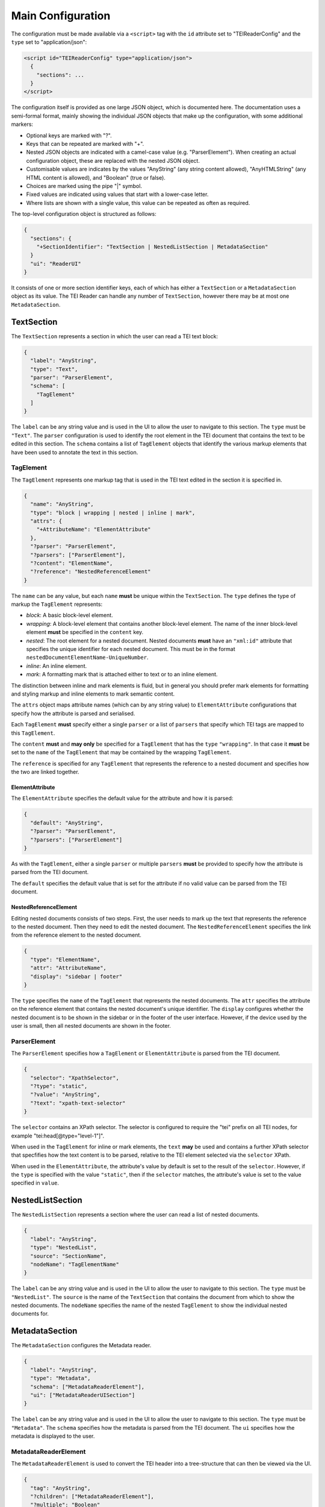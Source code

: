 Main Configuration
==================

The configuration must be made available via a ``<script>`` tag with the ``id`` attribute set to "TEIReaderConfig" and
the ``type`` set to "application/json":

.. sourcecode:: html

  <script id="TEIReaderConfig" type="application/json">
    {
      "sections": ...
    }
  </script>

The configuration itself is provided as one large JSON object, which is documented here. The documentation uses a
semi-formal format, mainly showing the individual JSON objects that make up the configuration, with some additional
markers:

* Optional keys are marked with "?".
* Keys that can be repeated are marked with "+".
* Nested JSON objects are indicated with a camel-case value (e.g. "ParserElement"). When creating an actual
  configuration object, these are replaced with the nested JSON object.
* Customisable values are indicates by the values "AnyString" (any string content allowed), "AnyHTMLString" (any HTML
  content is allowed), and "Boolean" (true or false).
* Choices are marked using the pipe "|" symbol.
* Fixed values are indicated using values that start with a lower-case letter.
* Where lists are shown with a single value, this value can be repeated as often as required.

The top-level configuration object is structured as follows:

.. sourcecode:: json

  {
    "sections": {
      "+SectionIdentifier": "TextSection | NestedListSection | MetadataSection"
    }
    "ui": "ReaderUI"
  }

It consists of one or more section identifier keys, each of which has either a ``TextSection`` or a
``MetadataSection`` object as its value. The TEI Reader can handle any number of ``TextSection``, however
there may be at most one ``MetadataSection``.

TextSection
-----------

The ``TextSection`` represents a section in which the user can read a TEI text block:

.. sourcecode:: json

  {
    "label": "AnyString",
    "type": "Text",
    "parser": "ParserElement",
    "schema": [
      "TagElement"
    ]
  }

The ``label`` can be any string value and is used in the UI to allow the user to navigate to this section. The ``type``
must be ``"Text"``. The ``parser`` configuration is used to identify the root element in the TEI document that
contains the text to be edited in this section. The ``schema`` contains a list of ``TagElement`` objects
that identify the various markup elements that have been used to annotate the text in this section.

TagElement
++++++++++

The ``TagElement`` represents one markup tag that is used in the TEI text edited in the section it is specified in.

.. sourcecode:: json

  {
    "name": "AnyString",
    "type": "block | wrapping | nested | inline | mark",
    "attrs": {
      "+AttributeName": "ElementAttribute"
    },
    "?parser": "ParserElement",
    "?parsers": ["ParserElement"],
    "?content": "ElementName",
    "?reference": "NestedReferenceElement"
  }

The ``name`` can be any value, but each ``name`` **must** be unique within the ``TextSection``. The ``type`` defines the
type of markup the ``TagElement`` represents:

* *block*: A basic block-level element.
* *wrapping*: A block-level element that contains another block-level element. The name of the inner block-level
  element **must** be specified in the ``content`` key.
* *nested*: The root element for a nested document. Nested documents **must** have an ``"xml:id"`` attribute that
  specifies the unique identifier for each nested document. This must be in the format
  ``nestedDocumentElementName-UniqueNumber``.
* *inline*: An inline element.
* *mark*: A formatting mark that is attached either to text or to an inline element.

The distinction between inline and mark elements is fluid, but in general you should prefer mark elements for formatting
and styling markup and inline elements to mark semantic content.

The ``attrs`` object maps attribute names (which can by any string value) to ``ElementAttribute`` configurations that
specify how the attribute is parsed and serialised.

Each ``TagElement`` **must** specify either a single ``parser`` or a list of ``parsers`` that specify which TEI tags
are mapped to this ``TagElement``.

The ``content`` **must** and **may only** be specified for a ``TagElement`` that has the ``type`` ``"wrapping"``. In
that case it **must** be set to the ``name`` of the ``TagElement`` that may be contained by the wrapping ``TagElement``.

The ``reference`` is specified for any ``TagElement`` that represents the reference to a nested document and specifies
how the two are linked together.

ElementAttribute
****************

The ``ElementAttribute`` specifies the default value for the attribute and how it is parsed:

.. sourcecode:: json

  {
    "default": "AnyString",
    "?parser": "ParserElement",
    "?parsers": ["ParserElement"]
  }

As with the ``TagElement``, either a single ``parser`` or multiple ``parsers`` **must** be provided to specify how the
attribute is parsed from the TEI document.

The ``default`` specifies the default value that is set for the attribute if no valid value can be parsed from the TEI
document.

NestedReferenceElement
**********************

Editing nested documents consists of two steps. First, the user needs to mark up the text that represents the reference
to the nested document. Then they need to edit the nested document. The ``NestedReferenceElement`` specifies the link
from the reference element to the nested document.

.. sourcecode:: json

  {
    "type": "ElementName",
    "attr": "AttributeName",
    "display": "sidebar | footer"
  }

The ``type`` specifies the ``name`` of the ``TagElement`` that represents the nested documents. The ``attr`` specifies
the attribute on the reference element that contains the nested document's unique identifier. The ``display`` configures
whether the nested document is to be shown in the sidebar or in the footer of the user interface. However, if the
device used by the user is small, then all nested documents are shown in the footer.

ParserElement
+++++++++++++

The ``ParserElement`` specifies how a ``TagElement`` or ``ElementAttribute`` is parsed from the TEI document.

.. sourcecode:: json

  {
    "selector": "XpathSelector",
    "?type": "static",
    "?value": "AnyString",
    "?text": "xpath-text-selector"
  }

The ``selector`` contains an XPath selector. The selector is configured to require the "tei" prefix on all TEI nodes,
for example "tei:head[@type=\"level-1\"]".

When used in the ``TagElement`` for inline or mark elements, the ``text`` **may** be used and contains a further XPath
selector that specfifies how the text content is to be parsed, relative to the TEI element selected via the ``selector``
XPath.

When used in the ``ElementAttribute``, the attribute's value by default is set to the result of the ``selector``.
However, if the ``type`` is specified with the value ``"static"``, then if the ``selector`` matches, the attribute's
value is set to the value specified in ``value``.

NestedListSection
-----------------

The ``NestedListSection`` represents a section where the user can read a list of nested documents.

.. sourcecode:: json

  {
    "label": "AnyString",
    "type": "NestedList",
    "source": "SectionName",
    "nodeName": "TagElementName"
  }

The ``label`` can be any string value and is used in the UI to allow the user to navigate to this section. The ``type``
must be ``"NestedList"``. The ``source`` is the name of the ``TextSection`` that contains the document from which to
show the nested documents. The ``nodeName`` specifies the name of the nested ``TagElement`` to show the individual
nested documents for.

MetadataSection
---------------

The ``MetadataSection`` configures the Metadata reader.

.. sourcecode:: json

  {
    "label": "AnyString",
    "type": "Metadata",
    "schema": ["MetadataReaderElement"],
    "ui": ["MetadataReaderUISection"]
  }

The ``label`` can be any string value and is used in the UI to allow the user to navigate to this section. The ``type``
must be ``"Metadata"``. The ``schema`` specifies how the metadata is parsed from the TEI document. The ``ui``
specifies how the metadata is displayed to the user.

MetadataReaderElement
+++++++++++++++++++++

The ``MetadataReaderElement`` is used to convert the TEI header into a tree-structure that can then be viewed via the
UI.

.. sourcecode:: json

  {
    "tag": "AnyString",
    "?children": ["MetadataReaderElement"],
    "?multiple": "Boolean"
  }

The ``tag`` specifies the TEI tag that this ``MetadataReaderElement`` matches. If it matches, then if any ``children``
are specified, the matching is applied recursively.

If ``multiple`` is set to ``true``, then a list of all matching TEI tags is generated, otherwise the first matching
TEI tag is stored.

MetadataReaderUISection
+++++++++++++++++++++++

The ``MetadataReaderUISection`` is used to visually separate sections of the metadata to edit.

.. sourcecode:: json

  {
    "label": "AnyString",
    "entries": ["MetadataReaderUIElement"]
  }

The ``label`` is used as the heading that is displayed to the user. The ``entries`` define the editable UI elements.

MetadataReaderUIElement
***********************

The ``MetadataReaderUIElement`` is used to create the actual interface for editing the metadata.

.. sourcecode:: json

  {
    "type": "single-text | multi-field | multi-row",
    "label": "AnyString",
    "path": "DottedPath",
    "?entries": ["MetadataReaderUIElement"]
  }

The ``type`` specifies how the element is displayed and **must** be one of ``"single-text"``, ``"multi-field"``, or
``"multi-row"``. The ``label`` is used to label the input element. The ``path`` is a dotted path that specifies the
location in the tree of the metadata to edit. The optional ``entries`` allow nesting ``MetadataReaderUIElement`` to
enable complex displays

If the ``type`` is ``"single-text"``, then the value specified by the ``path`` is displayed. If the ``type`` is
``multi-row``, then the ``entries`` **must** be specified and define the ``MetadataReaderUIElement``\ s that make up
one row. If the ``type`` is ``multi-field`` then the ``entries`` **must** be specified and define the
``MetadataReaderUIElement``\ s that conceptually belong together.

In general the ``multi-field`` ``MetadataReaderUIElement`` are contained within ``multi-row``
``MetadataReaderUIElement``\ s.

The full path for accessing the metadata from the tree structure is calculated by concatenating all the ``path``
values for the nested ``MetadataReaderUIElement``\ s.
